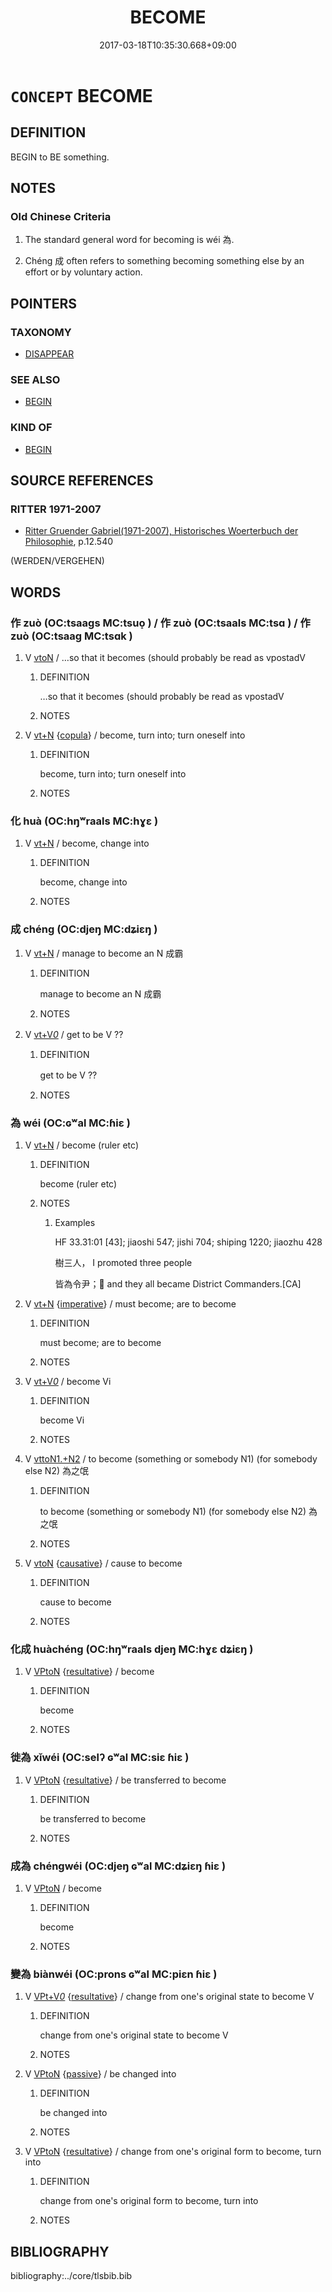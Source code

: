 # -*- mode: mandoku-tls-view -*-
#+TITLE: BECOME
#+DATE: 2017-03-18T10:35:30.668+09:00        
#+STARTUP: content
* =CONCEPT= BECOME
:PROPERTIES:
:CUSTOM_ID: uuid-1a308a52-d691-4ffa-82ec-acf6db84a199
:SYNONYM+:  GROW
:SYNONYM+:  GET
:SYNONYM+:  TURN
:SYNONYM+:  COME TO BE
:SYNONYM+:  GET TO BE
:SYNONYM+:  LITERARY WAX.
:SYNONYM+:  TURN INTO
:SYNONYM+:  CHANGE INTO
:SYNONYM+:  BE TRANSFORMED INTO
:SYNONYM+:  BE CONVERTED INTO.
:SYNONYM+:  BE APPOINTED (AS)
:SYNONYM+:  BE ASSIGNED AS
:SYNONYM+:  BE NOMINATED
:SYNONYM+:  BE ELECTED (AS)
:SYNONYM+:  BE MADE
:TR_ZH: 變為
:END:
** DEFINITION

BEGIN to BE something.

** NOTES

*** Old Chinese Criteria
1. The standard general word for becoming is wéi 為.

2. Chéng 成 often refers to something becoming something else by an effort or by voluntary action.

** POINTERS
*** TAXONOMY
 - [[tls:concept:DISAPPEAR][DISAPPEAR]]

*** SEE ALSO
 - [[tls:concept:BEGIN][BEGIN]]

*** KIND OF
 - [[tls:concept:BEGIN][BEGIN]]

** SOURCE REFERENCES
*** RITTER 1971-2007
 - [[cite:RITTER-1971-2007][Ritter Gruender Gabriel(1971-2007), Historisches Woerterbuch der Philosophie]], p.12.540
 (WERDEN/VERGEHEN)
** WORDS
   :PROPERTIES:
   :VISIBILITY: children
   :END:
*** 作 zuò (OC:tsaaɡs MC:tsuo̝ ) / 作 zuò (OC:tsaals MC:tsɑ ) / 作 zuò (OC:tsaaɡ MC:tsɑk )
:PROPERTIES:
:CUSTOM_ID: uuid-464829dc-bb3d-44ae-b0c8-98e938851a19
:Char+: 作(9,5/7) 
:Char+: 作(9,5/7) 
:Char+: 作(9,5/7) 
:GY_IDS+: uuid-c81a15c3-fcb3-4996-84e3-e5292c311a46
:PY+: zuò     
:OC+: tsaaɡs     
:MC+: tsuo̝     
:GY_IDS+: uuid-0ca6b132-b2ae-40a5-a2eb-0dae3e377c2c
:PY+: zuò     
:OC+: tsaals     
:MC+: tsɑ     
:GY_IDS+: uuid-9981b499-e76d-4584-b00b-bca7ffd09161
:PY+: zuò     
:OC+: tsaaɡ     
:MC+: tsɑk     
:END: 
**** V [[tls:syn-func::#uuid-fbfb2371-2537-4a99-a876-41b15ec2463c][vtoN]] / ...so that it becomes (should probably be read as vpostadV
:PROPERTIES:
:CUSTOM_ID: uuid-4426cf38-1ef5-43a4-b081-dda3b2733b10
:END:
****** DEFINITION

...so that it becomes (should probably be read as vpostadV

****** NOTES

**** V [[tls:syn-func::#uuid-c87f5e8b-6512-404d-84b2-9e99a85aa28e][vt+N]] {[[tls:sem-feat::#uuid-52f9b87c-5688-4b46-b992-a5fb0bf27fb9][copula]]} / become, turn into; turn oneself into
:PROPERTIES:
:CUSTOM_ID: uuid-81a6e23b-d0f9-4640-97e0-1aa2cfa7322b
:END:
****** DEFINITION

become, turn into; turn oneself into

****** NOTES

*** 化 huà (OC:hŋʷraals MC:hɣɛ )
:PROPERTIES:
:CUSTOM_ID: uuid-f5df8f07-2c15-4ac8-86d0-bf41e642f8c8
:Char+: 化(21,2/4) 
:GY_IDS+: uuid-7c36ccf6-0da3-4fdf-8873-43b8edf824c7
:PY+: huà     
:OC+: hŋʷraals     
:MC+: hɣɛ     
:END: 
**** V [[tls:syn-func::#uuid-c87f5e8b-6512-404d-84b2-9e99a85aa28e][vt+N]] / become, change into
:PROPERTIES:
:CUSTOM_ID: uuid-2b1168d6-7c01-4cf0-bab5-7b6f06ac1a08
:END:
****** DEFINITION

become, change into

****** NOTES

*** 成 chéng (OC:djeŋ MC:dʑiɛŋ )
:PROPERTIES:
:CUSTOM_ID: uuid-9ca46f59-56a7-40ea-bd96-afb433dea73d
:Char+: 成(62,2/7) 
:GY_IDS+: uuid-267730e0-be39-4e07-8516-1f546c7c591b
:PY+: chéng     
:OC+: djeŋ     
:MC+: dʑiɛŋ     
:END: 
**** V [[tls:syn-func::#uuid-c87f5e8b-6512-404d-84b2-9e99a85aa28e][vt+N]] / manage to become an N 成霸
:PROPERTIES:
:CUSTOM_ID: uuid-0dc46db0-a5d7-43f9-8a27-fd1bb1e21e29
:WARRING-STATES-CURRENCY: 3
:END:
****** DEFINITION

manage to become an N 成霸

****** NOTES

**** V [[tls:syn-func::#uuid-dd717b3f-0c98-4de8-bac6-2e4085805ef1][vt+V/0/]] / get to be V ??　
:PROPERTIES:
:CUSTOM_ID: uuid-2e77fd72-0b82-4c7b-b469-f8215ff0b3db
:END:
****** DEFINITION

get to be V ??　

****** NOTES

*** 為 wéi (OC:ɢʷal MC:ɦiɛ )
:PROPERTIES:
:CUSTOM_ID: uuid-e2dff72d-71e3-462a-aab4-84bda15d9d2c
:Char+: 為(86,5/9) 
:GY_IDS+: uuid-7dd1780c-ee9b-4eaa-af63-c42cb57baf50
:PY+: wéi     
:OC+: ɢʷal     
:MC+: ɦiɛ     
:END: 
**** V [[tls:syn-func::#uuid-c87f5e8b-6512-404d-84b2-9e99a85aa28e][vt+N]] / become (ruler etc)
:PROPERTIES:
:CUSTOM_ID: uuid-c102cc2b-db8d-49de-8c1b-efa5af18412d
:WARRING-STATES-CURRENCY: 5
:END:
****** DEFINITION

become (ruler etc)

****** NOTES

******* Examples
HF 33.31:01 [43]; jiaoshi 547; jishi 704; shiping 1220; jiaozhu 428

 樹三人， I promoted three people

 皆為令尹； and they all became District Commanders.[CA]

**** V [[tls:syn-func::#uuid-c87f5e8b-6512-404d-84b2-9e99a85aa28e][vt+N]] {[[tls:sem-feat::#uuid-b8276c57-c108-44c8-8c01-ad92679a9163][imperative]]} / must become; are to become
:PROPERTIES:
:CUSTOM_ID: uuid-92879fe5-6b3f-4858-aa10-b4bed7e718e9
:END:
****** DEFINITION

must become; are to become

****** NOTES

**** V [[tls:syn-func::#uuid-dd717b3f-0c98-4de8-bac6-2e4085805ef1][vt+V/0/]] / become Vi
:PROPERTIES:
:CUSTOM_ID: uuid-0aadedee-8127-4240-8376-614b2cf80470
:END:
****** DEFINITION

become Vi

****** NOTES

**** V [[tls:syn-func::#uuid-a2c810ab-05c4-4ed2-86eb-c954618d8429][vttoN1.+N2]] / to become (something or somebody N1) (for somebody else N2) 為之氓
:PROPERTIES:
:CUSTOM_ID: uuid-e4a27c5b-2533-4d62-bce3-987b9ecd00bb
:WARRING-STATES-CURRENCY: 3
:END:
****** DEFINITION

to become (something or somebody N1) (for somebody else N2) 為之氓

****** NOTES

**** V [[tls:syn-func::#uuid-fbfb2371-2537-4a99-a876-41b15ec2463c][vtoN]] {[[tls:sem-feat::#uuid-fac754df-5669-4052-9dda-6244f229371f][causative]]} / cause to become
:PROPERTIES:
:CUSTOM_ID: uuid-2805f226-63f0-46fd-a909-2c1de87accae
:END:
****** DEFINITION

cause to become

****** NOTES

*** 化成 huàchéng (OC:hŋʷraals djeŋ MC:hɣɛ dʑiɛŋ )
:PROPERTIES:
:CUSTOM_ID: uuid-b51b7427-bb44-4da2-884f-0f4ff6494a7b
:Char+: 化(21,2/4) 成(62,2/7) 
:GY_IDS+: uuid-7c36ccf6-0da3-4fdf-8873-43b8edf824c7 uuid-267730e0-be39-4e07-8516-1f546c7c591b
:PY+: huà chéng    
:OC+: hŋʷraals djeŋ    
:MC+: hɣɛ dʑiɛŋ    
:END: 
**** V [[tls:syn-func::#uuid-98f2ce75-ae37-4667-90ff-f418c4aeaa33][VPtoN]] {[[tls:sem-feat::#uuid-f2783e17-b4a1-4e3b-8b47-6a579c6e1eb6][resultative]]} / become
:PROPERTIES:
:CUSTOM_ID: uuid-b7e0942b-b0ea-46d7-a1a5-c25315324767
:END:
****** DEFINITION

become

****** NOTES

*** 徙為 xǐwéi (OC:selʔ ɢʷal MC:siɛ ɦiɛ )
:PROPERTIES:
:CUSTOM_ID: uuid-edd03f53-3927-43e2-890a-5b63e4eafdd5
:Char+: 徙(60,8/11) 為(86,5/9) 
:GY_IDS+: uuid-59f0d1ee-d681-4464-afc9-902eeb1a01ce uuid-7dd1780c-ee9b-4eaa-af63-c42cb57baf50
:PY+: xǐ wéi    
:OC+: selʔ ɢʷal    
:MC+: siɛ ɦiɛ    
:END: 
**** V [[tls:syn-func::#uuid-98f2ce75-ae37-4667-90ff-f418c4aeaa33][VPtoN]] {[[tls:sem-feat::#uuid-f2783e17-b4a1-4e3b-8b47-6a579c6e1eb6][resultative]]} / be transferred to become
:PROPERTIES:
:CUSTOM_ID: uuid-be757847-1908-49b7-b9fd-1fa8ba37d539
:WARRING-STATES-CURRENCY: 3
:END:
****** DEFINITION

be transferred to become

****** NOTES

*** 成為 chéngwéi (OC:djeŋ ɢʷal MC:dʑiɛŋ ɦiɛ )
:PROPERTIES:
:CUSTOM_ID: uuid-2be2b8d2-4028-423f-be9e-66c560cc8924
:Char+: 成(62,2/7) 為(86,5/9) 
:GY_IDS+: uuid-267730e0-be39-4e07-8516-1f546c7c591b uuid-7dd1780c-ee9b-4eaa-af63-c42cb57baf50
:PY+: chéng wéi    
:OC+: djeŋ ɢʷal    
:MC+: dʑiɛŋ ɦiɛ    
:END: 
**** V [[tls:syn-func::#uuid-98f2ce75-ae37-4667-90ff-f418c4aeaa33][VPtoN]] / become
:PROPERTIES:
:CUSTOM_ID: uuid-bf548975-131e-485d-8ea2-ef3486666386
:END:
****** DEFINITION

become

****** NOTES

*** 變為 biànwéi (OC:prons ɢʷal MC:piɛn ɦiɛ )
:PROPERTIES:
:CUSTOM_ID: uuid-1482dd72-0cd5-4ef2-af8d-5ac5bde9362b
:Char+: 變(149,16/23) 為(86,5/9) 
:GY_IDS+: uuid-1184d66c-27cf-4b5c-8b9e-dc9d112687fc uuid-7dd1780c-ee9b-4eaa-af63-c42cb57baf50
:PY+: biàn wéi    
:OC+: prons ɢʷal    
:MC+: piɛn ɦiɛ    
:END: 
**** V [[tls:syn-func::#uuid-7918d628-430e-4537-afca-f2b1b4144611][VPt+V/0/]] {[[tls:sem-feat::#uuid-f2783e17-b4a1-4e3b-8b47-6a579c6e1eb6][resultative]]} / change from one's original state to become V
:PROPERTIES:
:CUSTOM_ID: uuid-c777aaf9-76e5-4b64-af16-45af295617e9
:END:
****** DEFINITION

change from one's original state to become V

****** NOTES

**** V [[tls:syn-func::#uuid-98f2ce75-ae37-4667-90ff-f418c4aeaa33][VPtoN]] {[[tls:sem-feat::#uuid-988c2bcf-3cdd-4b9e-b8a4-615fe3f7f81e][passive]]} / be changed into
:PROPERTIES:
:CUSTOM_ID: uuid-3c3ab696-7b29-49fc-826f-82ab441d9b09
:END:
****** DEFINITION

be changed into

****** NOTES

**** V [[tls:syn-func::#uuid-98f2ce75-ae37-4667-90ff-f418c4aeaa33][VPtoN]] {[[tls:sem-feat::#uuid-f2783e17-b4a1-4e3b-8b47-6a579c6e1eb6][resultative]]} / change from one's original form to become, turn into
:PROPERTIES:
:CUSTOM_ID: uuid-7c1614e2-0c18-4c57-ba23-b805c22e5e69
:WARRING-STATES-CURRENCY: 3
:END:
****** DEFINITION

change from one's original form to become, turn into

****** NOTES

** BIBLIOGRAPHY
bibliography:../core/tlsbib.bib
